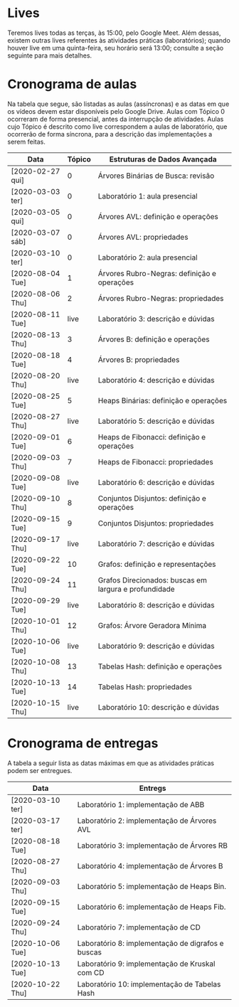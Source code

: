 * Lives
  Teremos lives todas as terças, às 15:00, pelo Google Meet. Além
  dessas, existem outras lives referentes às atividades práticas
  (laboratórios); quando houver live em uma quinta-feira, seu horário
  será 13:00; consulte a seção seguinte para mais detalhes.
* Cronograma de aulas
  Na tabela que segue, são listadas as aulas (assíncronas) e as datas
  em que os vídeos devem estar disponíveis pelo Google Drive. Aulas
  com Tópico 0 ocorreram de forma presencial, antes da interrupção de
  atividades. Aulas cujo Tópico é descrito como live correspondem a
  aulas de laboratório, que ocorrerão de forma síncrona, para a
  descrição das implementações a serem feitas.

  | Data             | Tópico | Estruturas de Dados Avançada                          |
  |------------------+--------+-------------------------------------------------------|
  | [2020-02-27 qui] |      0 | Árvores Binárias de Busca: revisão                    |
  | [2020-03-03 ter] |      0 | Laboratório 1: aula presencial                        |
  | [2020-03-05 qui] |      0 | Árvores AVL: definição e operações                    |
  | [2020-03-07 sáb] |      0 | Árvores AVL: propriedades                             |
  | [2020-03-10 ter] |      0 | Laboratório 2: aula presencial                        |
  |------------------+--------+-------------------------------------------------------|
  | [2020-08-04 Tue] |      1 | Árvores Rubro-Negras: definição e operações           |
  | [2020-08-06 Thu] |      2 | Árvores Rubro-Negras: propriedades                    |
  | [2020-08-11 Tue] |   live | Laboratório 3: descrição e dúvidas                    |
  | [2020-08-13 Thu] |      3 | Árvores B: definição e operações                      |
  | [2020-08-18 Tue] |      4 | Árvores B: propriedades                               |
  | [2020-08-20 Thu] |   live | Laboratório 4: descrição e dúvidas                    |
  |------------------+--------+-------------------------------------------------------|
  | [2020-08-25 Tue] |      5 | Heaps Binárias: definição e operações                 |
  | [2020-08-27 Thu] |   live | Laboratório 5: descrição e dúvidas                    |
  | [2020-09-01 Tue] |      6 | Heaps de Fibonacci: definição e operações             |
  | [2020-09-03 Thu] |      7 | Heaps de Fibonacci: propriedades                      |
  | [2020-09-08 Tue] |   live | Laboratório 6: descrição e dúvidas                    |
  |------------------+--------+-------------------------------------------------------|
  | [2020-09-10 Thu] |      8 | Conjuntos Disjuntos: definição e operações            |
  | [2020-09-15 Tue] |      9 | Conjuntos Disjuntos: propriedades                     |
  | [2020-09-17 Thu] |   live | Laboratório 7: descrição e dúvidas                    |
  | [2020-09-22 Tue] |     10 | Grafos: definição e representações                    |
  | [2020-09-24 Thu] |     11 | Grafos Direcionados: buscas em largura e profundidade |
  | [2020-09-29 Tue] |   live | Laboratório 8: descrição e dúvidas                    |
  | [2020-10-01 Thu] |     12 | Grafos: Árvore Geradora Mínima                        |
  | [2020-10-06 Tue] |   live | Laboratório 9: descrição e dúvidas                    |
  |------------------+--------+-------------------------------------------------------|
  | [2020-10-08 Thu] |     13 | Tabelas Hash: definição e operações                   |
  | [2020-10-13 Tue] |     14 | Tabelas Hash: propriedades                            |
  | [2020-10-15 Thu] |   live | Laboratório 10: descrição e dúvidas                   |
* Cronograma de entregas
  A tabela a seguir lista as datas máximas em que as atividades
  práticas podem ser entregues.

  | Data             | Entregs                                           |
  |------------------+---------------------------------------------------|
  | [2020-03-10 ter] | Laboratório 1: implementação de ABB               |
  | [2020-03-17 ter] | Laboratório 2: implementação de Árvores AVL       |
  | [2020-08-18 Tue] | Laboratório 3: implementação de Árvores RB        |
  | [2020-08-27 Thu] | Laboratório 4: implementação de Árvores B         |
  | [2020-09-03 Thu] | Laboratório 5: implementação de Heaps Bin.        |
  | [2020-09-15 Tue] | Laboratório 6: implementação de Heaps Fib.        |
  | [2020-09-24 Thu] | Laboratório 7: implementação de CD                |
  | [2020-10-06 Tue] | Laboratório 8: implementação de digrafos e buscas |
  | [2020-10-13 Tue] | Laboratório 9: implementação de Kruskal com CD    |
  | [2020-10-22 Thu] | Laboratório 10: implementação de Tabelas Hash     |

